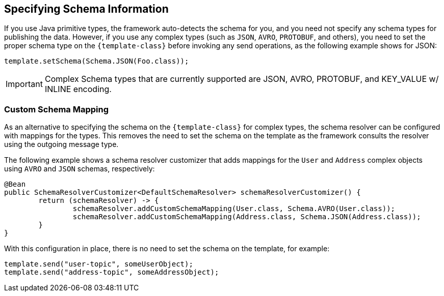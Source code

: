 == Specifying Schema Information
If you use Java primitive types, the framework auto-detects the schema for you, and you need not specify any schema types for publishing the data.
However, if you use any complex types (such as `JSON`, `AVRO`, `PROTOBUF`, and others), you need to set the proper schema type on the `{template-class}` before invoking any send operations, as the following example shows for JSON:

====
[source, java]
----
template.setSchema(Schema.JSON(Foo.class));
----
====

IMPORTANT: Complex Schema types that are currently supported are JSON, AVRO, PROTOBUF, and KEY_VALUE w/ INLINE encoding.

=== Custom Schema Mapping
As an alternative to specifying the schema on the `{template-class}` for complex types, the schema resolver can be configured with mappings for the types.
This removes the need to set the schema on the template as the framework consults the resolver using the outgoing message type.

The following example shows a schema resolver customizer that adds mappings for the `User` and `Address` complex objects using `AVRO` and `JSON` schemas, respectively:

====
[source, java]
----
@Bean
public SchemaResolverCustomizer<DefaultSchemaResolver> schemaResolverCustomizer() {
	return (schemaResolver) -> {
		schemaResolver.addCustomSchemaMapping(User.class, Schema.AVRO(User.class));
		schemaResolver.addCustomSchemaMapping(Address.class, Schema.JSON(Address.class));
	}
}
----
====
With this configuration in place, there is no need to set the schema on the template, for example:
====
[source, java]
----
template.send("user-topic", someUserObject);
template.send("address-topic", someAddressObject);
----
====
